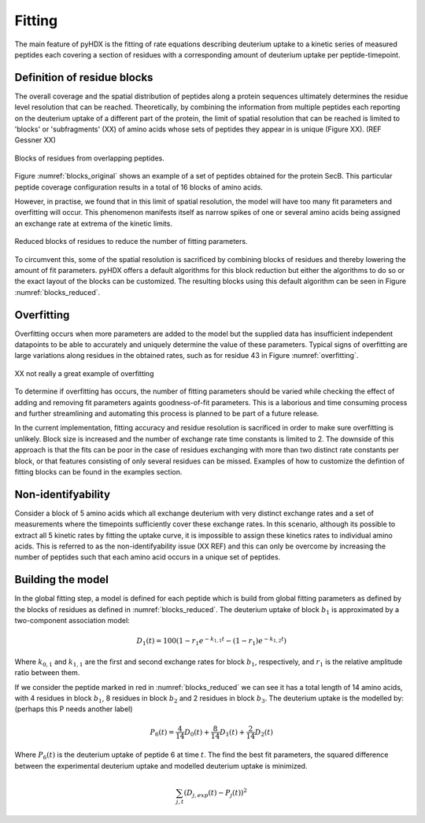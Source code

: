 =======
Fitting
=======

The main feature of pyHDX is the fitting of rate equations describing deuterium uptake to a kinetic series of measured
peptides each covering a section of residues with a corresponding amount of deuterium uptake per peptide-timepoint.

Definition of residue blocks
----------------------------

The overall coverage and the spatial distribution of peptides along a protein sequences ultimately determines the residue
level resolution that can be reached. Theoretically, by combining the information from multiple peptides each reporting
on the deuterium uptake of a different part of the protein, the limit of spatial resolution that can be reached is
limited to 'blocks' or 'subfragments' (XX) of amino acids whose sets of peptides they appear in is unique (Figure XX).
(REF Gessner XX)

.. _blocks_original:
.. figure:: figures/blocks_original.png
    :scale: 25 %
    :figclass: align-center

    Blocks of residues from overlapping peptides.

Figure :numref:`blocks_original` shows an example of a set of peptides obtained for the protein SecB. This particular
peptide coverage configuration results in a total of 16 blocks of amino acids.

However, in practise, we found that in this limit of spatial resolution, the model will have too many fit parameters and
overfitting will occur. This phenomenon manifests itself as narrow spikes of one or several amino acids being assigned an
exchange rate at extrema of the kinetic limits.

.. _blocks_reduced:
.. figure:: figures/blocks_reduced.png
    :scale: 25 %
    :figclass: align-center

    Reduced blocks of residues to reduce the number of fitting parameters.

To circumvent this, some of the spatial resolution is sacrificed by combining blocks of residues and thereby lowering the
amount of fit parameters. pyHDX offers a default algorithms for this block reduction but either the algorithms to do so or
the exact layout of the blocks can be customized. The resulting blocks using this default algorithm can be seen in Figure
:numref:`blocks_reduced`.


Overfitting
-----------

Overfitting occurs when more parameters are added to the model but the supplied data has insufficient independent datapoints
to be able to accurately and uniquely determine the value of these parameters. Typical signs of overfitting are large
variations along residues in the obtained rates, such as for residue 43 in Figure :numref:`overfitting`.

.. _overfitting:
.. figure:: figures/overfitting.png
    :scale: 25 %
    :figclass: align-center

    XX not really a great example of overfitting


To determine if overfitting has occurs, the number of fitting parameters should be varied while checking the effect of adding and removing fit parameters againts
goodness-of-fit parameters. This is a laborious and time consuming process and further streamlining and automating this
process is planned to be part of a future release.

In the current implementation, fitting accuracy and residue resolution is sacrificed in order to make sure overfitting is
unlikely. Block size is increased and the number of exchange rate time constants is limited to 2. The downside of this
approach is that the fits can be poor in the case of residues exchanging with more than two distinct rate constants per
block, or that features consisting of only several residues can be missed. Examples of how to customize the defintion of
fitting blocks can be found in the examples section.

Non-identifyability
-------------------

Consider a block of 5 amino acids which all exchange deuterium with very distinct exchange rates and a set of measurements
where the timepoints sufficiently cover these exchange rates. In this scenario, although its possible to extract all 5
kinetic rates by fitting the uptake curve, it is impossible to assign these kinetics rates to individual amino acids. This
is referred to as the non-identifyability issue (XX REF) and this can only be overcome by increasing the number of peptides
such that each amino acid occurs in a unique set of peptides.

Building the model
------------------

In the global fitting step, a model is defined for each peptide which is build from global fitting parameters as defined
by the blocks of residues as defined in :numref:`blocks_reduced`. The deuterium uptake of block :math:`b_1` is approximated
by a two-component association model:

.. math::
    D_{1}(t) = 100 (1 - r_{1} e^{-k_{1,1}t} - (1 - r_{1}) e^{-k_{1,2}t})

Where :math:`k_{0,1}` and :math:`k_{1,1}` are the first and second exchange rates for block :math:`b_1`, respectively, and
:math:`r_{1}` is the relative amplitude ratio between them.

If we consider the peptide marked in red in :numref:`blocks_reduced` we can see it has a total length of 14 amino acids,
with 4 residues in block :math:`b_1`, 8 residues in block :math:`b_2` and 2 residues in block :math:`b_3`. The deuterium
uptake is the modelled by:
(perhaps this P needs another label)

.. math::
    P_{6}(t) = \frac{4}{14} D_{0}(t) + \frac{8}{14} D_{1}(t) + \frac{2}{14} D_{2}(t)

Where :math:`P_{6}(t)` is the deuterium uptake of peptide 6 at time :math:`t`. The find the best fit parameters, the squared
difference between the experimental deuterium uptake and modelled deuterium uptake is minimized.

.. math::
    \sum_{j, t} (D_{j, exp}(t) - P_{j}(t))^{2}



